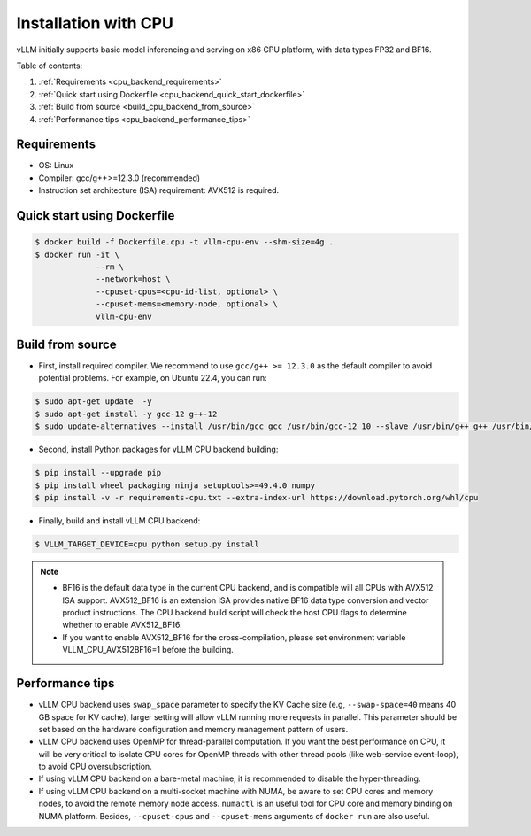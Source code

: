 .. _installation_cpu:

Installation with CPU
========================

vLLM initially supports basic model inferencing and serving on x86 CPU platform, with data types FP32 and BF16.

Table of contents:

#. :ref:`Requirements <cpu_backend_requirements>`
#. :ref:`Quick start using Dockerfile <cpu_backend_quick_start_dockerfile>`
#. :ref:`Build from source <build_cpu_backend_from_source>`
#. :ref:`Performance tips <cpu_backend_performance_tips>`

.. _cpu_backend_requirements:

Requirements
------------

* OS: Linux
* Compiler: gcc/g++>=12.3.0 (recommended)
* Instruction set architecture (ISA) requirement: AVX512 is required.

.. _cpu_backend_quick_start_dockerfile:

Quick start using Dockerfile
----------------------------

.. code-block:: console

    $ docker build -f Dockerfile.cpu -t vllm-cpu-env --shm-size=4g .
    $ docker run -it \
                 --rm \
                 --network=host \
                 --cpuset-cpus=<cpu-id-list, optional> \
                 --cpuset-mems=<memory-node, optional> \
                 vllm-cpu-env

.. _build_cpu_backend_from_source:

Build from source
-----------------

- First, install required compiler. We recommend to use ``gcc/g++ >= 12.3.0`` as the default compiler to avoid potential problems. For example, on Ubuntu 22.4, you can run:

.. code-block:: console

    $ sudo apt-get update  -y
    $ sudo apt-get install -y gcc-12 g++-12
    $ sudo update-alternatives --install /usr/bin/gcc gcc /usr/bin/gcc-12 10 --slave /usr/bin/g++ g++ /usr/bin/g++-12

- Second, install Python packages for vLLM CPU backend building:

.. code-block:: console

    $ pip install --upgrade pip
    $ pip install wheel packaging ninja setuptools>=49.4.0 numpy
    $ pip install -v -r requirements-cpu.txt --extra-index-url https://download.pytorch.org/whl/cpu

- Finally, build and install vLLM CPU backend: 

.. code-block:: console

    $ VLLM_TARGET_DEVICE=cpu python setup.py install

.. note::
    - BF16 is the default data type in the current CPU backend, and is compatible will all CPUs with AVX512 ISA support. AVX512_BF16 is an extension ISA provides native BF16 data type conversion and vector product instructions. The CPU backend build script will check the host CPU flags to determine whether to enable AVX512_BF16. 
    
    - If you want to enable AVX512_BF16 for the cross-compilation, please set environment variable VLLM_CPU_AVX512BF16=1 before the building.    

.. _cpu_backend_performance_tips:

Performance tips
-----------------

- vLLM CPU backend uses ``swap_space`` parameter to specify the KV Cache size (e.g, ``--swap-space=40`` means 40 GB space for KV cache), larger setting will allow vLLM running more requests in parallel. This parameter should be set based on the hardware configuration and memory management pattern of users.

- vLLM CPU backend uses OpenMP for thread-parallel computation. If you want the best performance on CPU, it will be very critical to isolate CPU cores for OpenMP threads with other thread pools (like web-service event-loop), to avoid CPU oversubscription. 

- If using vLLM CPU backend on a bare-metal machine, it is recommended to disable the hyper-threading.

- If using vLLM CPU backend on a multi-socket machine with NUMA, be aware to set CPU cores and memory nodes, to avoid the remote memory node access. ``numactl`` is an useful tool for CPU core and memory binding on NUMA platform. Besides, ``--cpuset-cpus`` and ``--cpuset-mems`` arguments of ``docker run`` are also useful.



